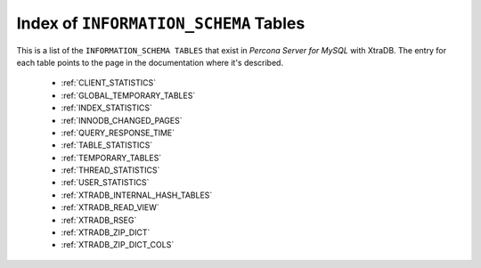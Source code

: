.. _index_info_schema_tables:

========================================
 Index of ``INFORMATION_SCHEMA`` Tables
========================================

This is a list of the ``INFORMATION_SCHEMA TABLES`` that exist in *Percona Server for MySQL* with XtraDB. The entry for each table points to the page in the documentation where it's described.

  * :ref:`CLIENT_STATISTICS`

  * :ref:`GLOBAL_TEMPORARY_TABLES`

  * :ref:`INDEX_STATISTICS`

  * :ref:`INNODB_CHANGED_PAGES`

  * :ref:`QUERY_RESPONSE_TIME`

  * :ref:`TABLE_STATISTICS`

  * :ref:`TEMPORARY_TABLES`

  * :ref:`THREAD_STATISTICS`

  * :ref:`USER_STATISTICS`

  * :ref:`XTRADB_INTERNAL_HASH_TABLES`

  * :ref:`XTRADB_READ_VIEW`

  * :ref:`XTRADB_RSEG`

  * :ref:`XTRADB_ZIP_DICT`

  * :ref:`XTRADB_ZIP_DICT_COLS`

